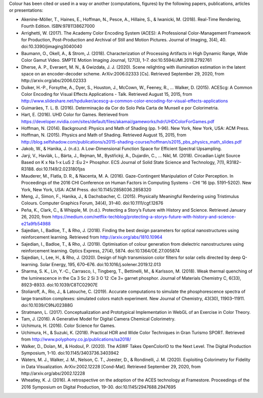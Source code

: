 .. title: Cited By
.. slug: cited-by
.. date: 2015-11-25 09:40:30 UTC
.. tags: bibliography, references
.. category:
.. link:
.. description:
.. type: text

Colour has been cited or used in a way or another (computations, figures) by
the following papers, publications, articles or presentations:

-   Akenine-Möller, T., Haines, E., Hoffman, N., Pesce, A., Hillaire, S., & Iwanicki, M. (2018). Real-Time Rendering, Fourth Edition. ISBN:9781138627000
-   Arrighetti, W. (2017). The Academy Color Encoding System (ACES): A Professional Color-Management Framework for Production, Post-Production and Archival of Still and Motion Pictures. Journal of Imaging, 3(4), 40. doi:10.3390/jimaging3040040
-   Baumann, O., Okell, A., & Strom, J. (2018). Characterization of Processing Artifacts in High Dynamic Range, Wide Color Gamut Video. SMPTE Motion Imaging Journal, 127(3), 1–7. doi:10.5594/JMI.2018.2792761
-   Dherse, A. P., Everaert, M. N., & Gwizdała, J. J. (2020). Scene relighting with illumination estimation in the latent space on an encoder-decoder scheme. ArXiv:2006.02333 [Cs]. Retrieved September 29, 2020, from http://arxiv.org/abs/2006.02333
-   Duiker, H.-P., Forsythe, A., Dyer, S., Houston, J., McCown, W., Feeney, R., … Walker, D. (2015). ACEScg: A Common Color Encoding for Visual Effects Applications - Talk. Retrieved August 15, 2015, from http://www.slideshare.net/hpduiker/acescg-a-common-color-encoding-for-visual-effects-applications
-   Guimarães, T. L. B. (2016). Determinação da Cor do Solo Pela Carta de Munsell e por Colorimetria.
-   Hart, E. (2016). UHD Color for Games. Retrieved from https://developer.nvidia.com/sites/default/files/akamai/gameworks/hdr/UHDColorForGames.pdf
-   Hoffman, N. (2014). Background: Physics and Math of Shading (pp. 1–96). New York, New York, USA: ACM Press.
-   Hoffman, N. (2015). Physics and Math of Shading. Retrieved August 15, 2015, from http://blog.selfshadow.com/publications/s2015-shading-course/hoffman/s2015_pbs_physics_math_slides.pdf
-   Jakob, W., & Hanika, J. (n.d.). A Low-Dimensional Function Space for Efficient Spectral Upsampling.
-   Jarý, V., Havlák, L., Bárta, J., Rejman, M., Bystřický, A., Dujardin, C., … Nikl, M. (2018). Circadian Light Source Based on K x Na 1-x LuS 2 :Eu 2+ Phosphor. ECS Journal of Solid State Science and Technology, 7(1), R3182–R3188. doi:10.1149/2.0231801jss
-   Mauderer, M., Flatla, D. R., & Nacenta, M. A. (2016). Gaze-Contingent Manipulation of Color Perception. In Proceedings of the 2016 CHI Conference on Human Factors in Computing Systems - CHI ’16 (pp. 5191–5202). New York, New York, USA: ACM Press. doi:10.1145/2858036.2858320
-   Meng, J., Simon, F., Hanika, J., & Dachsbacher, C. (2015). Physically Meaningful Rendering using Tristimulus Colours. Computer Graphics Forum, 34(4), 31–40. doi:10.1111/cgf.12676
-   Peña, K., Clark, C., & Whipple, M. (n.d.). Protecting a Story’s Future with History and Science. Retrieved January 26, 2020, from https://medium.com/netflix-techblog/protecting-a-storys-future-with-history-and-science-e21a9fb54988
-   Sajedian, I., Badloe, T., & Rho, J. (2018). Finding the best design parameters for optical nanostructures using reinforcement learning. Retrieved from http://arxiv.org/abs/1810.10964
-   Sajedian, I., Badloe, T., & Rho, J. (2019). Optimisation of colour generation from dielectric nanostructures using reinforcement learning. Optics Express, 27(4), 5874. doi:10.1364/OE.27.005874
-   Sajedian, I., Lee, H., & Rho, J. (2020). Design of high transmission color filters for solar cells directed by deep Q-learning. Solar Energy, 195, 670–676. doi:10.1016/j.solener.2019.12.013
-   Sharma, S. K., Lin, Y.-C., Carrasco, I., Tingberg, T., Bettinelli, M., & Karlsson, M. (2018). Weak thermal quenching of the luminescence in the Ca 3 Sc 2 Si 3 O 12 :Ce 3+ garnet phosphor. Journal of Materials Chemistry C, 6(33), 8923–8933. doi:10.1039/C8TC02907E
-   Stoliaroff, A., Rio, J., & Latouche, C. (2019). Accurate computations to simulate the phosphorescence spectra of large transition complexes: simulated colors match experiment. New Journal of Chemistry, 43(30), 11903–11911. doi:10.1039/C9NJ02388G
-   Stratmann, L. (2017). Conceptualization and Prototypical Implementation in WebGL of an Exercise in Color Theory.
-   Tam, J. (2016). A Generative Model for Digital Camera Chemical Colorimetry.
-   Uchimura, H. (2016). Color Science for Games.
-   Uchimura, H., & Suzuki, K. (2018). Practical HDR and Wide Color Techniques in Gran Turismo SPORT. Retrieved from http://www.polyphony.co.jp/publications/sa2018/
-   Walker, D., Dolan, M., & Hodoul, P. (2020). The ASWF Takes OpenColorIO to the Next Level. The Digital Production Symposium, 1–10. doi:10.1145/3403736.3403942
-   Waters, M. J., Walker, J. M., Nelson, C. T., Joester, D., & Rondinelli, J. M. (2020). Exploiting Colorimetry for Fidelity in Data Visualization. ArXiv:2002.12228 [Cond-Mat]. Retrieved September 29, 2020, from http://arxiv.org/abs/2002.12228
-   Wheatley, K. J. (2016). A retrospective on the adoption of the ACES technology at Framestore. Proceedings of the 2016 Symposium on Digital Production, 19–30. doi:10.1145/2947688.2947695
